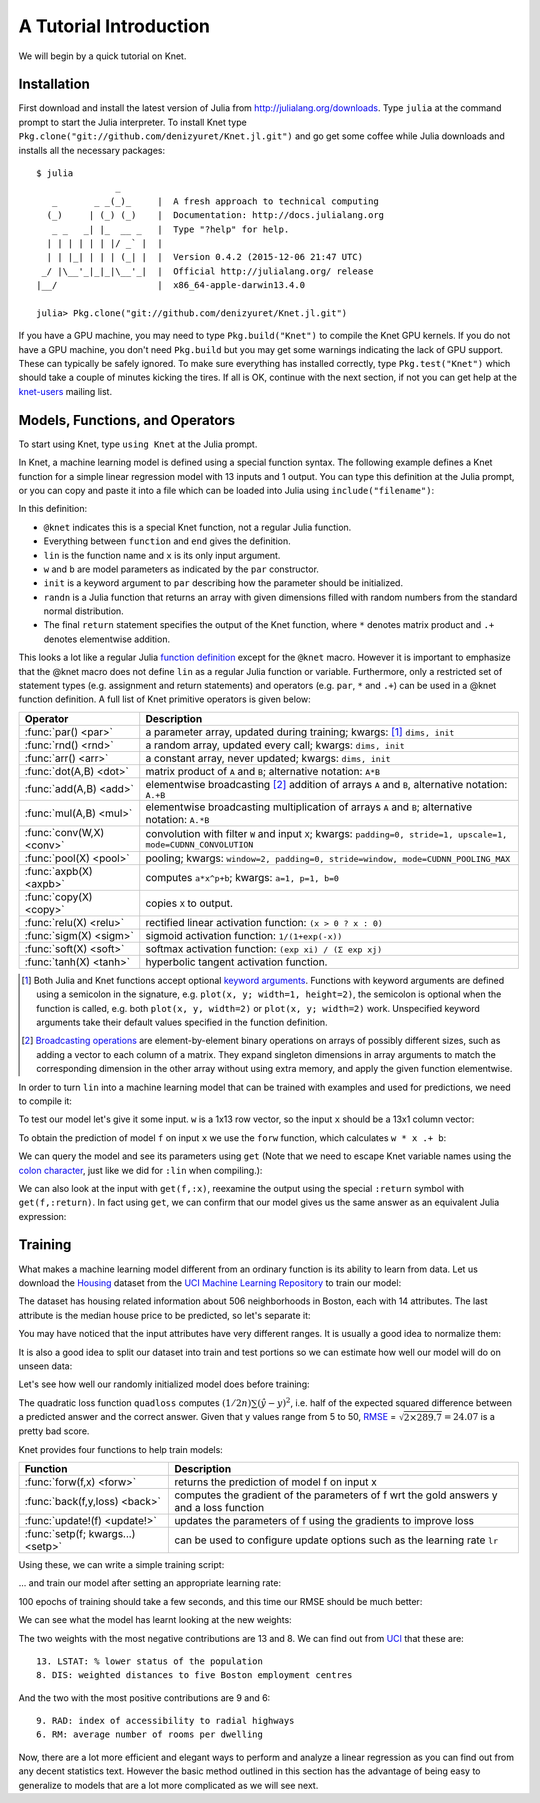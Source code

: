 ***********************
A Tutorial Introduction
***********************

We will begin by a quick tutorial on Knet.

Installation
------------

First download and install the latest version of Julia from
`<http://julialang.org/downloads>`_.  Type ``julia`` at the command
prompt to start the Julia interpreter.  To install Knet type
``Pkg.clone("git://github.com/denizyuret/Knet.jl.git")`` and go get
some coffee while Julia downloads and installs all the necessary
packages::

    $ julia
                   _
       _       _ _(_)_     |  A fresh approach to technical computing
      (_)     | (_) (_)    |  Documentation: http://docs.julialang.org
       _ _   _| |_  __ _   |  Type "?help" for help.
      | | | | | | |/ _` |  |
      | | |_| | | | (_| |  |  Version 0.4.2 (2015-12-06 21:47 UTC)
     _/ |\__'_|_|_|\__'_|  |  Official http://julialang.org/ release
    |__/                   |  x86_64-apple-darwin13.4.0
    
    julia> Pkg.clone("git://github.com/denizyuret/Knet.jl.git")

If you have a GPU machine, you may need to type ``Pkg.build("Knet")``
to compile the Knet GPU kernels.  If you do not have a GPU machine,
you don't need ``Pkg.build`` but you may get some warnings indicating
the lack of GPU support.  These can typically be safely ignored.  To
make sure everything has installed correctly, type
``Pkg.test("Knet")`` which should take a couple of minutes kicking the
tires.  If all is OK, continue with the next section, if not you can
get help at the `knet-users
<https://groups.google.com/forum/#!forum/knet-users>`_ mailing list.

Models, Functions, and Operators
--------------------------------
..
   @kfun, compile, forw, get

To start using Knet, type ``using Knet`` at the Julia prompt.

.. doctest::

   julia> using Knet
   ...

In Knet, a machine learning model is defined using a special function
syntax.  The following example defines a Knet function for a simple
linear regression model with 13 inputs and 1 output. You can type this
definition at the Julia prompt, or you can copy and paste it into a
file which can be loaded into Julia using ``include("filename")``:

.. testcode::

    @knet function lin(x)
        w = par(init=randn(1,13))
        b = par(init=randn(1,1))
        return w * x .+ b
    end

.. testoutput:: :hide:

   ...

In this definition:

- ``@knet`` indicates this is a special Knet function, not a regular
  Julia function.
- Everything between ``function`` and ``end`` gives the definition.
- ``lin`` is the function name and ``x`` is its only input argument.
- ``w`` and ``b`` are model parameters as indicated by the ``par``
  constructor.
- ``init`` is a keyword argument to ``par`` describing how the
  parameter should be initialized.
- ``randn`` is a Julia function that returns an array with given
  dimensions filled with random numbers from the standard normal
  distribution.
- The final ``return`` statement specifies the output of the Knet
  function, where ``*`` denotes matrix product and ``.+`` denotes
  elementwise addition.

This looks a lot like a regular Julia `function definition
<http://julia.readthedocs.org/en/release-0.4/manual/functions>`_
except for the ``@knet`` macro.  However it is important to emphasize
that the @knet macro does not define ``lin`` as a regular Julia
function or variable.  Furthermore, only a restricted set of statement
types (e.g. assignment and return statements) and operators
(e.g. ``par``, ``*`` and ``.+``) can be used in a @knet function
definition.  A full list of Knet primitive operators is given below:

===============================	==============================================================================
Operator                	Description
===============================	==============================================================================
:func:`par() <par>`		a parameter array, updated during training; kwargs: [#]_ ``dims, init``
:func:`rnd() <rnd>`		a random array, updated every call; kwargs: ``dims, init``
:func:`arr() <arr>`           	a constant array, never updated; kwargs: ``dims, init``
:func:`dot(A,B) <dot>`        	matrix product of ``A`` and ``B``; alternative notation: ``A*B``
:func:`add(A,B) <add>`		elementwise broadcasting [#]_ addition of arrays ``A`` and ``B``, alternative notation: ``A.+B``
:func:`mul(A,B) <mul>`        	elementwise broadcasting multiplication of arrays ``A`` and ``B``; alternative notation: ``A.*B``
:func:`conv(W,X) <conv>`       	convolution with filter ``W`` and input ``X``; kwargs: ``padding=0, stride=1, upscale=1, mode=CUDNN_CONVOLUTION``
:func:`pool(X) <pool>`		pooling; kwargs: ``window=2, padding=0, stride=window, mode=CUDNN_POOLING_MAX``
:func:`axpb(X) <axpb>`         	computes ``a*x^p+b``; kwargs: ``a=1, p=1, b=0``
:func:`copy(X) <copy>`         	copies ``X`` to output.
:func:`relu(X) <relu>`		rectified linear activation function: ``(x > 0 ? x : 0)``
:func:`sigm(X) <sigm>`		sigmoid activation function: ``1/(1+exp(-x))``
:func:`soft(X) <soft>`		softmax activation function: ``(exp xi) / (Σ exp xj)``
:func:`tanh(X) <tanh>`		hyperbolic tangent activation function.
===============================	==============================================================================

.. [#] Both Julia and Knet functions accept optional `keyword
       arguments
       <http://julia.readthedocs.org/en/release-0.4/manual/functions/#keyword-arguments>`_.
       Functions with keyword arguments are defined using a semicolon
       in the signature, e.g. ``plot(x, y; width=1, height=2)``, the
       semicolon is optional when the function is called,
       e.g. both ``plot(x, y, width=2)`` or ``plot(x, y; width=2)``
       work.  Unspecified keyword arguments take their default values
       specified in the function definition.

.. [#] `Broadcasting operations <http://julia.readthedocs.org/en/release-0.4/manual/arrays/#broadcasting>`_
       are element-by-element binary operations on arrays
       of possibly different sizes, such as adding a vector to each
       column of a matrix.  They expand singleton dimensions in array
       arguments to match the corresponding dimension in the other
       array without using extra memory, and apply the given function
       elementwise.

In order to turn ``lin`` into a machine learning model that can be
trained with examples and used for predictions, we need to compile it:

.. doctest:: :hide:

    julia> srand(42);

.. doctest::

    julia> f = compile(:lin);	# Note that the colon before lin is required
    ...
    
..
   This defines ``f`` as an actual model (model or Net?) that we can
   train and use for predictions (repeated).  Note that the colon
   character preceding the name of our Knet function is required in the
   compile expression.  (TODO: can we get rid of the colon with a macro?)
   (TODO: The motivation behind this two step process, first defining a
   Knet function then compiling it into a model, will become more clear
   when we introduce compile time parameters.)

To test our model let's give it some input.  ``w`` is a 1x13 row
vector, so the input ``x`` should be a 13x1 column vector:

.. doctest::

    julia> x = randn(13,1)
    13x1 Array{Float64,2}:
      0.367563
     -0.886205
     ...
      0.569829
     -1.42206

To obtain the prediction of model ``f`` on input ``x`` we use the
``forw`` function, which calculates ``w * x .+ b``:

.. doctest::     
    
    julia> forw(f,x)
    1x1 Array{Float64,2}:
     -1.00532

We can query the model and see its parameters using ``get`` (Note that
we need to escape Knet variable names using the `colon
character
<http://julia.readthedocs.org/en/release-0.4/manual/metaprogramming#symbols>`_,
just like we did for ``:lin`` when compiling.):
      
.. doctest::

    julia> get(f,:w)
    1x13 Array{Float64,2}:
     -0.556027  -0.444383  0.0271553 ... 1.08238  0.187028  0.518149

    julia> get(f,:b)
    1x1 Array{Float64,2}:
     1.49138
    
We can also look at the input with ``get(f,:x)``, reexamine the output
using the special ``:return`` symbol with ``get(f,:return)``.  In fact
using ``get``, we can confirm that our model gives us the same answer
as an equivalent Julia expression:

.. doctest::     

    julia> get(f,:w) * get(f,:x) .+ get(f,:b)
    1x1 Array{Float64,2}:
     -1.00532

..
   Also note that ``lin`` is not defined as a regular Julia function or
   variable.

   .. doctest::

      julia> lin(5)
      ERROR: UndefVarError: lin not defined

..
   So far it looks like all Knet gave us is a very complicated way to
   define a very simple function.  So why would anybody bother defining a
   @knet function with all the syntactic restrictions, limited number of
   operators, need for compilation etc.?

Training
--------

What makes a machine learning model different from an ordinary
function is its ability to learn from data.  Let us download the
`Housing <http://archive.ics.uci.edu/ml/datasets/Housing>`_ dataset
from the `UCI Machine Learning Repository
<http://archive.ics.uci.edu/ml/datasets.html>`_ to train our model:

.. doctest::
   
   julia> using Requests

   julia> url = "https://archive.ics.uci.edu/ml/machine-learning-databases/housing/housing.data";

   julia> data = readdlm(get(url).data)'	# Don't forget the final apostrophe for transpose
   14x506 Array{Float64,2}:
   ...

The dataset has housing related information about 506 neighborhoods in
Boston, each with 14 attributes.  The last attribute is the median
house price to be predicted, so let's separate it:

.. doctest::
   
   julia> x = data[1:13,:]
   13x506 Array{Float64,2}:
   ...

   julia> y = data[14,:]
   1x506 Array{Float64,2}:
   ...

You may have noticed that the input attributes have very different
ranges.  It is usually a good idea to normalize them:

.. doctest::

   julia> x = (x .- mean(x,2)) ./ std(x,2)
   13x506 Array{Float64,2}:
   ...

It is also a good idea to split our dataset into train and test
portions so we can estimate how well our model will do on unseen data:

.. doctest::

   julia> r = randperm(size(x,2))
   506-element Array{Int64,1}:
   ...

   julia> xtrn=x[:,r[1:400]]
   13x400 Array{Float64,2}:
   ...
    
   julia> ytrn=y[:,r[1:400]]
   1x400 Array{Float64,2}:
   ...
    
   julia> xtst=x[:,r[401:end]]
   13x106 Array{Float64,2}:
   ...
    
   julia> ytst=y[:,r[401:end]]
   1x106 Array{Float64,2}:
   ...
    
Let's see how well our randomly initialized model does before
training:

.. doctest::

   julia> ypred = forw(f, xtst)
   1x106 Array{Float64,2}:
   ...
    
   julia> quadloss(ypred, ytst)
   289.7437322259235

The quadratic loss function ``quadloss`` computes :math:`(1/2n) \sum
(\hat{y} - y)^2`, i.e. half of the expected squared difference between
a predicted answer and the correct answer.  Given that y values range
from 5 to 50, `RMSE
<https://en.wikipedia.org/wiki/Root-mean-square_deviation>`_ =
:math:`\sqrt{2\times 289.7}=24.07` is a pretty bad score.

Knet provides four functions to help train models:

================================= ==============================================================================
Function                	  Description
================================= ==============================================================================
:func:`forw(f,x) <forw>`	  returns the prediction of model f on input x
:func:`back(f,y,loss) <back>`	  computes the gradient of the parameters of f wrt the gold answers y and a loss function
:func:`update!(f) <update!>`	  updates the parameters of f using the gradients to improve loss
:func:`setp(f; kwargs...) <setp>` can be used to configure update options such as the learning rate ``lr``
================================= ==============================================================================

Using these, we can write a simple training script:

.. testcode::
   
    function train(f, x, y, loss)
        for i=1:size(x,2)
            forw(f, x[:,i])
            back(f, y[:,i], loss)
            update!(f)
        end
    end

.. testoutput::
   :hide:
      
   ...

... and train our model after setting an appropriate learning rate:

.. doctest::

   julia> setp(f, lr=0.001)
   
   julia> for i=1:100; train(f, xtrn, ytrn, quadloss); end

100 epochs of training should take a few seconds, and this time
our RMSE should be much better:

.. doctest::
   
   julia> ypred = forw(f, xtst)
   1x106 Array{Float64,2}:
   ...

   julia> quadloss(ypred,ytst)
   12.334981140829859

   julia> sqrt(2*ans)
   4.966886578296279

We can see what the model has learnt looking at the new weights:

.. doctest::

   julia> get(f,:w)
   1x13 Array{Float64,2}:
    -0.426154  0.765073  0.287288 ... -1.94362  0.837376  -3.45769

   julia> sortperm(vec(get(f,:w)))
   13-element Array{Int64,1}:
    13
     8
    ...
     9
     6

The two weights with the most negative contributions are 13 and 8.  We
can find out from `UCI
<http://archive.ics.uci.edu/ml/datasets/Housing>`_ that these are::

  13. LSTAT: % lower status of the population
  8. DIS: weighted distances to five Boston employment centres

And the two with the most positive contributions are 9 and 6::

  9. RAD: index of accessibility to radial highways 
  6. RM: average number of rooms per dwelling
      
Now, there are a lot more efficient and elegant ways to perform and
analyze a linear regression as you can find out from any decent
statistics text.  However the basic method outlined in this section
has the advantage of being easy to generalize to models that are a lot
more complicated as we will see next.

.. - kfun as model: linear regression.
.. - kfun as new ops: mnist lenet.
.. - compile time parameters: 
.. - runtime parameters: conditionals: dropout? on mnist lenet?
.. - rbw registers: rnn intro, rnnlm (char based).
.. - conditionals: copyseq or adding or dropout?
.. 
.. - linear regression?  uci?  https://archive.ics.uci.edu/ml/datasets/Housing
.. - or do we do artificial data generation: cpu/gpu conversion may be difficult.
.. - mnist definitely
.. - mnist4d for convolution
.. - maybe something else for simple nnet?
.. - copyseq to introduce rnns
.. 
.. TODO:
.. 
.. - we need to talk about installation somewhere.
.. - Other requirements like v0.4.0, cuda libraries, cpu compatibility etc.
.. - DONE: Install latest v0.4.2.
.. - DONE: Update packages.
.. - DONE: Figure out no-gpu installation (CUDA* requirements)
.. - Create an amazon aws image for easy gpu work.
.. .. see http://sphinx-doc.org/ext/doctest.html
.. .. testcode for regular doctest for prompted examples
.. .. http://docutils.sourceforge.net/docs/ref/rst/restructuredtext.html#directives
